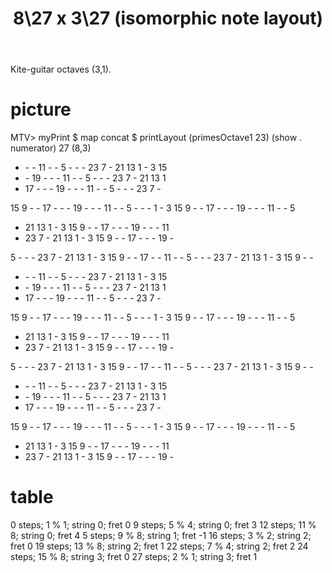 :PROPERTIES:
:ID:       03990581-bbf1-4f70-96a1-48e2e913aa10
:END:
#+title: 8\27 x 3\27 (isomorphic note layout)
Kite-guitar octaves (3,1).
* picture
  MTV> myPrint $ map concat $ printLayout (primesOctave1 23) (show . numerator) 27 (8,3)

   -  -  - 11  -  -  5  -  -  - 23  7  - 21 13  1  -  3 15
   -  - 19  -  -  - 11  -  -  5  -  -  - 23  7  - 21 13  1
   - 17  -  -  - 19  -  -  - 11  -  -  5  -  -  - 23  7  -
  15  9  -  - 17  -  -  - 19  -  -  - 11  -  -  5  -  -  -
   1  -  3 15  9  -  - 17  -  -  - 19  -  -  - 11  -  -  5
   - 21 13  1  -  3 15  9  -  - 17  -  -  - 19  -  -  - 11
   - 23  7  - 21 13  1  -  3 15  9  -  - 17  -  -  - 19  -
   5  -  -  - 23  7  - 21 13  1  -  3 15  9  -  - 17  -  -
  11  -  -  5  -  -  - 23  7  - 21 13  1  -  3 15  9  -  -
   -  -  - 11  -  -  5  -  -  - 23  7  - 21 13  1  -  3 15
   -  - 19  -  -  - 11  -  -  5  -  -  - 23  7  - 21 13  1
   - 17  -  -  - 19  -  -  - 11  -  -  5  -  -  - 23  7  -
  15  9  -  - 17  -  -  - 19  -  -  - 11  -  -  5  -  -  -
   1  -  3 15  9  -  - 17  -  -  - 19  -  -  - 11  -  -  5
   - 21 13  1  -  3 15  9  -  - 17  -  -  - 19  -  -  - 11
   - 23  7  - 21 13  1  -  3 15  9  -  - 17  -  -  - 19  -
   5  -  -  - 23  7  - 21 13  1  -  3 15  9  -  - 17  -  -
  11  -  -  5  -  -  - 23  7  - 21 13  1  -  3 15  9  -  -
   -  -  - 11  -  -  5  -  -  - 23  7  - 21 13  1  -  3 15
   -  - 19  -  -  - 11  -  -  5  -  -  - 23  7  - 21 13  1
   - 17  -  -  - 19  -  -  - 11  -  -  5  -  -  - 23  7  -
  15  9  -  - 17  -  -  - 19  -  -  - 11  -  -  5  -  -  -
   1  -  3 15  9  -  - 17  -  -  - 19  -  -  - 11  -  -  5
   - 21 13  1  -  3 15  9  -  - 17  -  -  - 19  -  -  - 11
   - 23  7  - 21 13  1  -  3 15  9  -  - 17  -  -  - 19  -

* table
  0  steps;  1 % 1; string 0; fret 0
  9  steps;  5 % 4; string 0; fret 3
  12 steps; 11 % 8; string 0; fret 4
  5  steps;  9 % 8; string 1; fret -1
  16 steps;  3 % 2; string 2; fret 0
  19 steps; 13 % 8; string 2; fret 1
  22 steps;  7 % 4; string 2; fret 2
  24 steps; 15 % 8; string 3; fret 0
  27 steps;  2 % 1; string 3; fret 1

